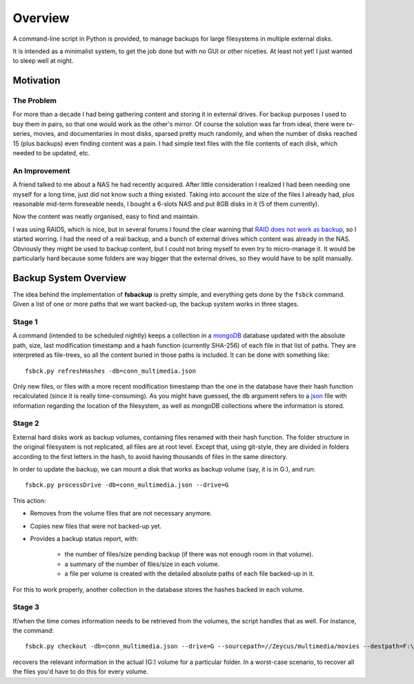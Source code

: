 ********
Overview
********

A command-line script in Python is provided, to manage backups for large filesystems in multiple external disks.

It is intended as a minimalist system, to get the job done but with no GUI or other niceties. At least not yet!
I just wanted to sleep well at night.



Motivation
==========


The Problem
-----------
For more than a decade I had being gathering content and
storing it in external drives.
For backup purposes I used to buy them in pairs, so that one would work as the other's mirror.
Of course the solution was far from ideal, there were tv-series, movies, and documentaries in most disks,
sparsed pretty much randomly, and when the number of disks reached 15 (plus backups) even finding content was a pain.
I had simple text files with the file contents of each disk, which needed to be updated, etc.


An Improvement
------------------
A friend talked to me about a NAS he had recently acquired. After little consideration I realized I had been needing
one myself for a long time, just did not know such a thing existed. Taking into account the size of the files I already had,
plus reasonable mid-term foreseable needs, I bought a 6-slots NAS and put 8GB disks in it (5 of them currently).

Now the content was neatly organised, easy to find and maintain.

I was using RAID5, which is nice, but in several forums I found the clear warning
that `RAID does not work as backup <https://serverfault.com/questions/2888/why-is-raid-not-a-backup>`_\ , so I started worring.
I had the need of a real backup, and a bunch of external drives which content was already in the NAS.
Obviously they might be used to backup content, but I could not bring myself to even try to micro-manage it.
It would be particularly hard because some folders are way bigger that the external drives, so they would have to be split manually.



Backup System Overview
======================
The idea behind the implementation of **fsbackup** is pretty simple, and everything gets done by the ``fsbck`` command.
Given a list of one or more paths that we want backed-up, the backup system works in three stages.


Stage 1
-------

A command (intended to be scheduled nightly) keeps a collection in a `mongoDB <https://www.mongodb.com/>`_ database updated with
the absolute path, size, last modification timestamp and a hash function (currently SHA-256) of each file in that list of paths.
They are interpreted as file-trees, so all the content buried in those paths is included.
It can be done with something like::

    fsbck.py refreshHashes -db=conn_multimedia.json

Only new files, or files with a more recent modification timestamp than the one in the database have their hash function recalculated
(since it is really time-consuming). As you might have guessed, the ``db`` argument refers
to a `json <https://en.wikipedia.org/wiki/JSON>`_ file with information regarding the location
of the filesystem, as well as mongoDB collections where the information is stored.


Stage 2
--------
External hard disks work as backup volumes, containing files renamed with their hash function. The folder structure in the original filesystem
is not replicated, all files are at root level. Except that, using git-style, they are divided in folders according to the first
letters in the hash, to avoid having thousands of files in the same directory.

In order to update the backup, we can mount a disk that works as backup volume (say, it is in G:), and run::

    fsbck.py processDrive -db=conn_multimedia.json --drive=G

This action:

* Removes from the volume files that are not necessary anymore.
* Copies new files that were not backed-up yet.
* Provides a backup status report, with:

    * the number of files/size pending backup (if there was not enough room in that volume).
    * a summary of the number of files/size in each volume.
    * a file per volume is created with the detailed absolute paths of each file backed-up in it.

For this to work properly, another collection in the database stores the hashes backed in each volume.


Stage 3
--------
If/when the time comes information needs to be retrieved from the volumes, the script handles that as well. For instance, the command::

  fsbck.py checkout -db=conn_multimedia.json --drive=G --sourcepath=//Zeycus/multimedia/movies --destpath=F:\chekouts\movies

recovers the relevant information in the actual (G:) volume for a particular folder. In a worst-case scenario, to recover all the files
you'd have to do this for every volume.


